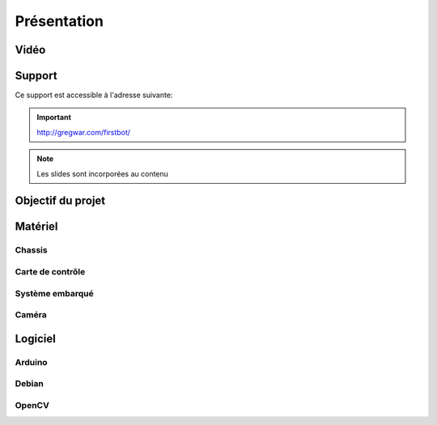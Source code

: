 .. slide:: middleSlide

Présentation
============

.. slide::

Vidéo
-----

.. center::
    .. youtube:: QNsnn63xhFU

.. slide::

Support
-------

Ce support est accessible à l'adresse suivante:

.. important::
    `http://gregwar.com/firstbot/ <http://gregwar.com/firstbot/>`_

.. note::

    Les slides sont incorporées au contenu

.. slide::

Objectif du projet
------------------

.. textOnly::

    **FirstBot** est un projet consistant à créer son propre robot, et
    par la même occasion apprendre des choses, notamment:

.. slideOnly::
    Apprendre des bases de robotique et d'embarqué

.. discoverList::
    * Comment **piloter un moteur**?
    * Comment programmer des **petits micro-contrôleurs**?, en l'occurence
      à l'aide d'une carte compatible `Arduino <http://arduino.cc>`_
    * Comment utiliser un **système embarqué**? En prenant en main une
      `Raspberry pi <http://www.raspberrypi.org/>`_
    * Comment faire de **l'analyse d'image**? Avec `OpenCV <http://opencv.org/>`_

.. discover::
    .. important::
        Mais surtout, comment faire fonctionner tout ensemble et coordoner
        le robot?

.. slide::

Matériel
--------

Chassis
~~~~~~~

.. image:: /img/dagu.jpg
    :class: right

.. textOnly::
    Vous utiliserez dans ce projet un chassis "clé en main", il s'agit d'une plateforme
    robotique à roue prête à assembler et à fonctionner. Il s'agit du *Dagu Magician 4WD*,
    ce chassis est livré avec:

.. slideOnly::
    **Dagu Magician 4WD**

.. discoverList::
    * **4 moteurs** avec réducteurs
    * **Deux étages** avec trous de fixations
    * Des **entretoises** pour fixer des cartes éléctroniques dessus
    * Un **coupleur de piles** 4xAA

.. _montage:

.. textOnly::
    Ce chassis est livré non monté avec une notice clair et un tournevis adapté, il est très
    facile de le monter

.. slide::

Carte de contrôle
~~~~~~~~~~~~~~~~~

.. image:: /img/board.jpg
    :class: right

.. textOnly::
    La carte de contrôle éléctronique que vous utiliserez est une carte de contrôle moteur
    (nous en reparlerons dans un prochain chapitre). Elle comporte:

.. slideOnly::
    **Carte éléctronique de contrôle moteur**

.. discoverList::
    * Un micro-contrôlleur **ATmega 8** compatible **Arduino**
    * Des **entrées/sorties** ("GPIO")
    * Deux **Pont en H** capable de supporter 2.5A
    * Un **connecteur USB**

.. textOnly::
    Cette carte fait donc parfaitement l'affaire pour piloter le chassis ci-dessus,
    étant donné que nous ne disposons que de deux ponts en H, nous piloterons les roues
    deux par deux (les deux droites et les deux gauches)

.. slide::

.. _se:

Système embarqué
~~~~~~~~~~~~~~~~

.. image:: /img/raspberry.jpg
    :class: right

.. textOnly::
    A bord, nous mettrons également en place une **Raspberry Pi**, un véritable
    petit ordinateur *low-cost mais puissant*. Dessus, nous aurons:

.. slideOnly::
    **Raspberry Pi**

.. discoverList::
    * Un processeur **ARM** cadencé à **700Mhz**
    * **512Mo** de mémoire vive
    * Un système d'exploitation, en l'occurence **Debian**, installé sur une carte SD
    * Des **ports USB** et un **port Ethernet**

.. textOnly::
    Cette carte vous permettra de piloter le robot, la puissance de calcul sera
    un réel atout pour effectuer l'analyse d'image

.. slide::

Caméra
~~~~~~

.. image:: /img/logitech.jpg
    :class: right

.. textOnly::
    Enfin, nous installerons une caméra afin de faire de l'analyse d'image,
    il s'agit de la **logitech C310**:

.. slideOnly::
    **Logitech C310**

.. discoverList::
    * Peut filmer en **HD 720p**
    * **Compatible Linux** et OpenCV
    * Peut **descendre en résolution** pour augmenter en fréen fréen fréquence

.. textOnly::
    Cette caméra sera branchée à la **Raspberry Pi** qui en extraiera des images pour
    piloter le tout

    .. note::
        Le tout sera alimenté par **4 piles AA (LR6) NiMH** que nous disposerons dans le
        coupleur livré avec le chassis.

.. slide::

Logiciel
--------

Arduino
~~~~~~~

.. image:: /img/arduino.png
    :class: right

.. textOnly::
    **Arduino** est une suite logicielle permettant de programmer facilement certain
    modèles de micro-contrôleurs. Nous utiliserons cette suite dans le but de programmer
    la carte de contrôle éléctronique et piloter les moteurs. Cet outil est:

.. slideOnly::
    **Arduino**

.. discoverList::
    * Multi-plateformes (Windows & Linux)
    * Accès simplifié au matériel
    * Facilité de programmation des cartes compatibles (chargement du
      logiciel à bord)

.. discover::
    .. note::
        Nous l'utiliserons pour écrire un micro-logiciel, ou **firmware** qui
        pilotera les moteurs.

.. slide::

Debian
~~~~~~

.. image:: /img/debian.png
    :class: right

.. textOnly::
    **Debian** est un système d'exploitation très répandu. Ce sera le système
    que nous utiliserons à bord de la Raspberry Pi. Il est:

.. slideOnly::
    **Debian**

.. discoverList::
    * Une **distribution de Linux**
    * Possède une version spécialement optimisée pour **Raspberry pi**
    * Très connu et utilisé (Ubuntu est basé dessus)

.. textOnly::

    Vous pourrez alors vous connecter à la **Raspberry pi** par **SSH** par
    exemple et accéderez alors à la caméra et à la carte de contrôle des moteurs
    avec la puissance d'un système d'exploitation et d'un "gros" processeur.

.. slide::

OpenCV
~~~~~~

.. image:: /img/opencv.png
    :class: right

.. textOnly::
    **OpenCV** est une bibliothèque de traitement d'images, qui:

.. slideOnly::
    **OpenCV**

.. discoverList::
    * Est **Open-source**
    * Permet **d'accéder aux images d'une caméra** facilement
    * Est assez **documenté** et facile d'emploi
    * Contient de nombreuses **fonctions d'analyse d'image** clé en main

.. textOnly::
    Elle vous permettra d'extraire les images de la caméra et de les analyser pour
    piloter votre robot

